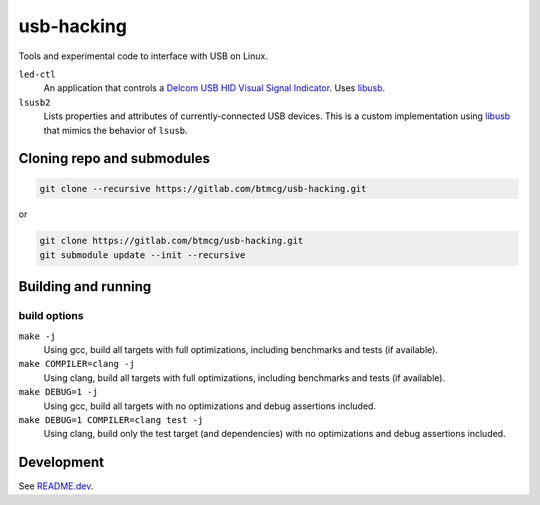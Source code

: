 ###########
usb-hacking
###########

Tools and experimental code to interface with USB on Linux.

``led-ctl``
    An application that controls a `Delcom USB HID Visual Signal
    Indicator
    <https://www.delcomproducts.com/productdetails.asp?PartNumber=904000-S>`_.
    Uses `libusb <https://libusb.info/>`_.

``lsusb2``
    Lists properties and attributes of currently-connected USB devices.
    This is a custom implementation using `libusb
    <https://libusb.info/>`_ that mimics the behavior of ``lsusb``.



Cloning repo and submodules
===========================

.. code-block::

   git clone --recursive https://gitlab.com/btmcg/usb-hacking.git

or

.. code-block::

   git clone https://gitlab.com/btmcg/usb-hacking.git
   git submodule update --init --recursive


Building and running
====================

build options
-------------

``make -j``
    Using gcc, build all targets with full optimizations, including
    benchmarks and tests (if available).

``make COMPILER=clang -j``
    Using clang, build all targets with full optimizations, including
    benchmarks and tests (if available).

``make DEBUG=1 -j``
    Using gcc, build all targets with no optimizations and debug
    assertions included.

``make DEBUG=1 COMPILER=clang test -j``
    Using clang, build only the test target (and dependencies) with no
    optimizations and debug assertions included.


Development
===========

See `README.dev <README.dev.rst>`_.
